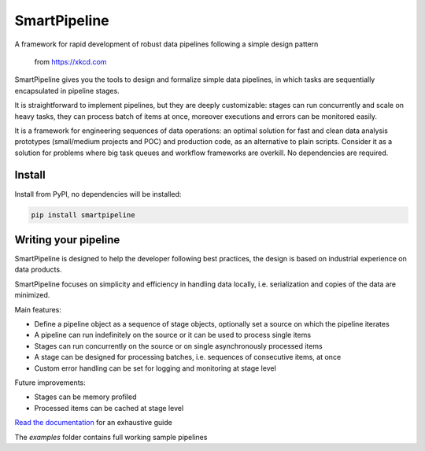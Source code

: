 SmartPipeline
-------------

A framework for rapid development of robust data pipelines following a simple design pattern

.. figure:: https://imgs.xkcd.com/comics/data_pipeline.png
   :alt: pipeline comic

   from https://xkcd.com

.. image:: https://readthedocs.org/projects/smartpipeline/badge/?version=stable
   :target: https://smartpipeline.readthedocs.io/en/stable/?badge=stable
   :alt: Documentation Status

.. image:: https://github.com/giacbrd/SmartPipeline/actions/workflows/tests.yml/badge.svg
   :target: https://github.com/giacbrd/SmartPipeline/actions/workflows/tests.yml
   :alt: Tests

.. documentation-marker

SmartPipeline gives you the tools to design and formalize simple data pipelines,
in which tasks are sequentially encapsulated in pipeline stages.

It is straightforward to implement pipelines,
but they are deeply customizable:
stages can run concurrently and scale on heavy tasks,
they can process batch of items at once,
moreover executions and errors can be monitored easily.

It is a framework for engineering sequences of data operations:
an optimal solution for fast and clean data analysis prototypes (small/medium projects and POC)
and production code, as an alternative to plain scripts.
Consider it as a solution for problems where big task queues and workflow frameworks are overkill.
No dependencies are required.

Install
~~~~~~~

Install from PyPI, no dependencies will be installed:

.. code-block:: bash

   pip install smartpipeline

Writing your pipeline
~~~~~~~~~~~~~~~~~~~~~

SmartPipeline is designed to help the developer following best practices,
the design is based on industrial experience on data products.

SmartPipeline focuses on simplicity and efficiency in handling data locally,
i.e. serialization and copies of the data are minimized.

Main features:

- Define a pipeline object as a sequence of stage objects, optionally set a source on which the pipeline iterates
- A pipeline can run indefinitely on the source or it can be used to process single items
- Stages can run concurrently on the source or on single asynchronously processed items
- A stage can be designed for processing batches, i.e. sequences of consecutive items, at once
- Custom error handling can be set for logging and monitoring at stage level

Future improvements:

- Stages can be memory profiled
- Processed items can be cached at stage level

`Read the documentation <https://smartpipeline.readthedocs.io>`_ for an exhaustive guide

The `examples` folder contains full working sample pipelines